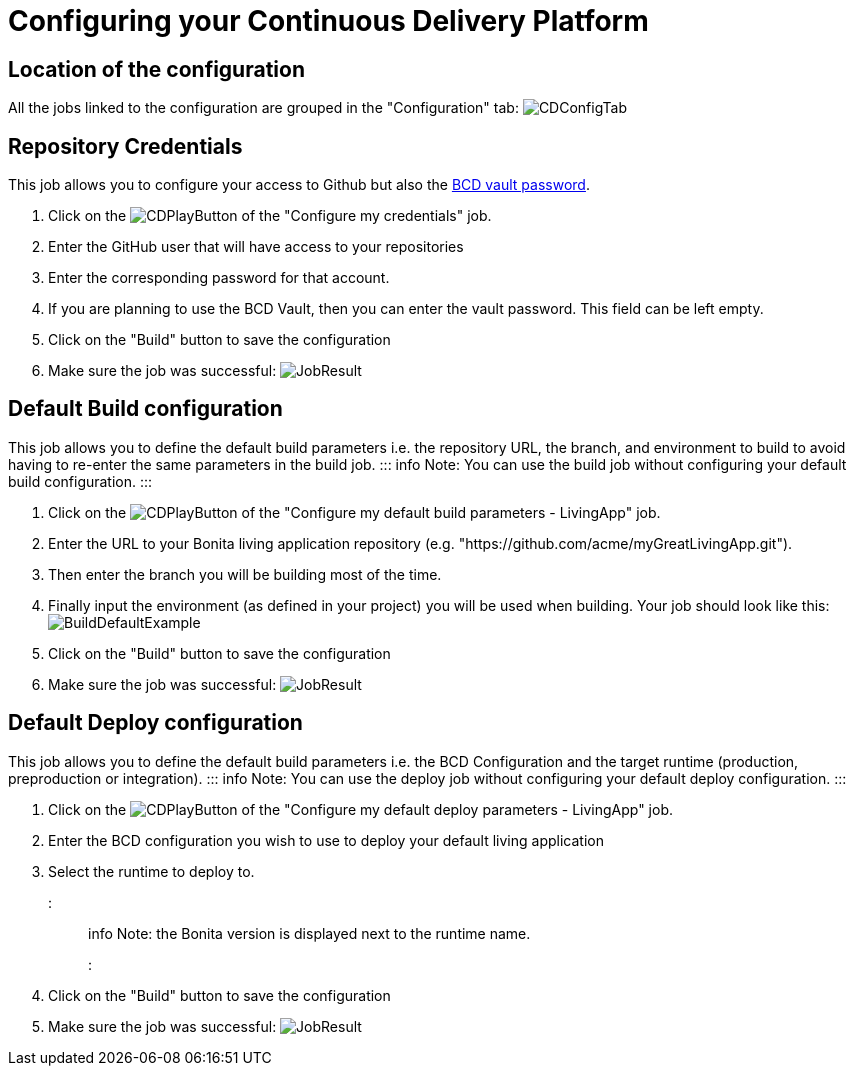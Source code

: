 = Configuring your Continuous Delivery Platform

== Location of the configuration

All the jobs linked to the configuration are grouped in the "Configuration" tab:
image:images/ConfigurationTab.png[CDConfigTab]

== Repository Credentials

This job allows you to configure your access to Github but also the https://documentation.bonitasoft.com/bcd/3.2/how_to_use_bcd_with_data_encrypted[BCD vault password].

. Click on the image:images/JenkinsPlayButton.png[CDPlayButton] of the "Configure my credentials" job.
. Enter the GitHub user that will have access to your repositories
. Enter the corresponding password for that account.
. If you are planning to use the BCD Vault, then you can enter the vault password. This field can be left empty.
. Click on the "Build" button to save the configuration
. Make sure the job was successful:
image:images/CredentialsJobResult.png[JobResult]

== Default Build configuration

This job allows you to define the default build parameters i.e. the repository URL, the branch, and environment to build to avoid having to re-enter the same parameters in the build job.
::: info
Note: You can use the build job without configuring your default build configuration.
:::

. Click on the image:images/JenkinsPlayButton.png[CDPlayButton] of the "Configure my default build parameters - LivingApp" job.
. Enter the URL to your Bonita living application repository (e.g. "https://github.com/acme/myGreatLivingApp.git").
. Then enter the branch you will be building most of the time.
. Finally input the environment (as defined in your project) you will be used when building.
Your job should look like this:
image:images/BuildDefaultParameters.png[BuildDefaultExample]
. Click on the "Build" button to save the configuration
. Make sure the job was successful:
image:images/DefBuildJobResult.png[JobResult]

== Default Deploy configuration

This job allows you to define the default build parameters i.e. the BCD Configuration and the target runtime (production, preproduction or integration).
::: info
Note: You can use the deploy job without configuring your default deploy configuration.
:::

. Click on the image:images/JenkinsPlayButton.png[CDPlayButton] of the "Configure my default deploy parameters - LivingApp" job.
. Enter the BCD configuration you wish to use to deploy your default living application
. Select the runtime to deploy to.
+
::: info
Note: the Bonita version is displayed next to the runtime name.
:::
+
. Click on the "Build" button to save the configuration
. Make sure the job was successful:
image:images/DefDeployJobResult.png[JobResult]
